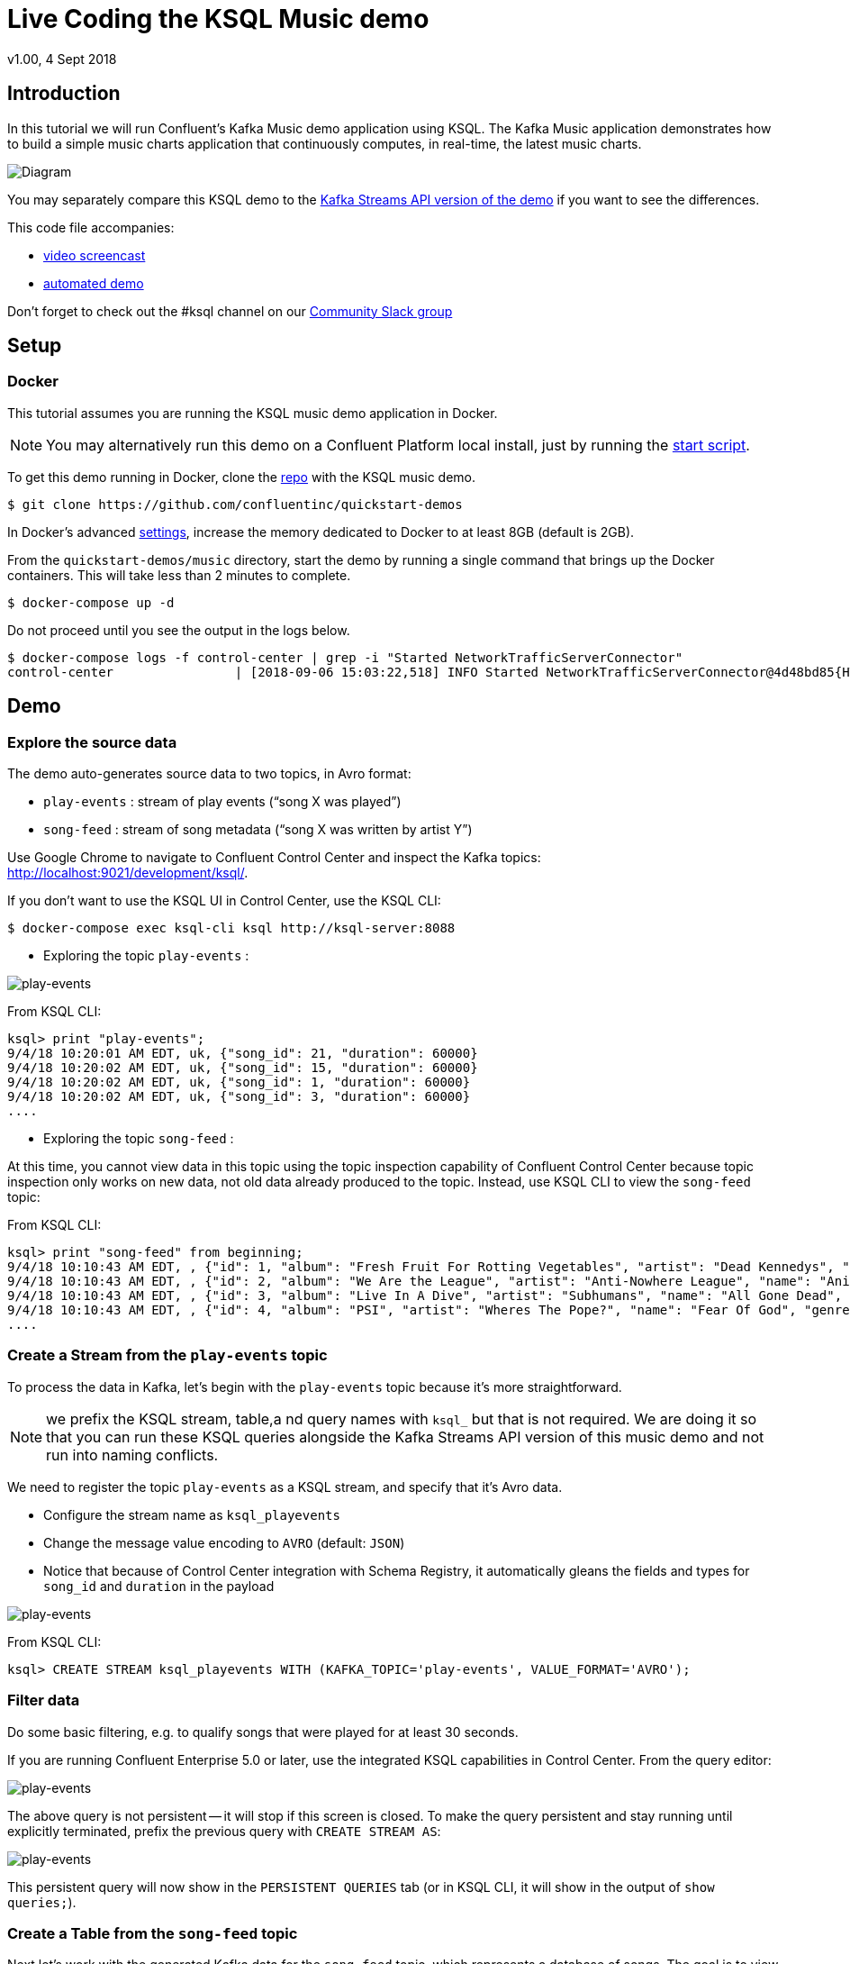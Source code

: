 = Live Coding the KSQL Music demo
:source-highlighter: pygments
:doctype: book
v1.00, 4 Sept 2018

:toc:

== Introduction

In this tutorial we will run Confluent’s Kafka Music demo application using KSQL. The Kafka Music application demonstrates how to build a simple music charts application that continuously computes, in real-time, the latest music charts.

image::images/ksql-music-demo-overview.jpg[Diagram]

You may separately compare this KSQL demo to the https://docs.confluent.io/current/streams/kafka-streams-examples/docs/index.html[Kafka Streams API version of the demo] if you want to see the differences.

This code file accompanies:

- https://www.youtube.com/watch?v=ExEWJVjj-RA[video screencast]
- https://github.com/confluentinc/quickstart-demos/tree/5.0.0-post/music[automated demo]

Don't forget to check out the #ksql channel on our https://slackpass.io/confluentcommunity[Community Slack group]

== Setup

=== Docker

This tutorial assumes you are running the KSQL music demo application in Docker. 

NOTE: You may alternatively run this demo on a Confluent Platform local install, just by running the https://github.com/confluentinc/quickstart-demos/blob/5.0.0-post/music/start.sh[start script].

To get this demo running in Docker, clone the https://github.com/confluentinc/quickstart-demos[repo] with the KSQL music demo.

[source,bash]
----
$ git clone https://github.com/confluentinc/quickstart-demos
----

In Docker's advanced https://docs.docker.com/docker-for-mac/#advanced[settings], increase the memory dedicated to Docker to at least 8GB (default is 2GB).

From the `quickstart-demos/music` directory, start the demo by running a single command that brings up the Docker containers.  This will take less than 2 minutes to complete.

[source,bash]
----
$ docker-compose up -d
----

Do not proceed until you see the output in the logs below.

[source,bash]
----
$ docker-compose logs -f control-center | grep -i "Started NetworkTrafficServerConnector"
control-center                | [2018-09-06 15:03:22,518] INFO Started NetworkTrafficServerConnector@4d48bd85{HTTP/1.1,[http/1.1]}{0.0.0.0:9021} (org.eclipse.jetty.server.AbstractConnector)
----

== Demo

=== Explore the source data

The demo auto-generates source data to two topics, in Avro format:

* `play-events` : stream of play events (“song X was played”)
* `song-feed` : stream of song metadata (“song X was written by artist Y”)

Use Google Chrome to navigate to Confluent Control Center and inspect the Kafka topics: http://localhost:9021/development/ksql/.

If you don't want to use the KSQL UI in Control Center, use the KSQL CLI:

[source,bash]
----
$ docker-compose exec ksql-cli ksql http://ksql-server:8088
----

* Exploring the topic `play-events` : 

image:images/topic_inspect_play_events.png[play-events]

From KSQL CLI:

[source,sql]
----
ksql> print "play-events";
9/4/18 10:20:01 AM EDT, uk, {"song_id": 21, "duration": 60000}
9/4/18 10:20:02 AM EDT, uk, {"song_id": 15, "duration": 60000}
9/4/18 10:20:02 AM EDT, uk, {"song_id": 1, "duration": 60000}
9/4/18 10:20:02 AM EDT, uk, {"song_id": 3, "duration": 60000}
....
----

* Exploring the topic `song-feed` : 

At this time, you cannot view data in this topic using the topic inspection capability of Confluent Control Center because topic inspection only works on new data, not old data already produced to the topic.  Instead, use KSQL CLI to view the `song-feed` topic:

From KSQL CLI:

[source,sql]
----
ksql> print "song-feed" from beginning;
9/4/18 10:10:43 AM EDT, , {"id": 1, "album": "Fresh Fruit For Rotting Vegetables", "artist": "Dead Kennedys", "name": "Chemical Warfare", "genre": "Punk"}
9/4/18 10:10:43 AM EDT, , {"id": 2, "album": "We Are the League", "artist": "Anti-Nowhere League", "name": "Animal", "genre": "Punk"}
9/4/18 10:10:43 AM EDT, , {"id": 3, "album": "Live In A Dive", "artist": "Subhumans", "name": "All Gone Dead", "genre": "Punk"}
9/4/18 10:10:43 AM EDT, , {"id": 4, "album": "PSI", "artist": "Wheres The Pope?", "name": "Fear Of God", "genre": "Punk"}
....
----

=== Create a Stream from the `play-events` topic

To process the data in Kafka, let's begin with the `play-events` topic because it’s more straightforward.

NOTE: we prefix the KSQL stream, table,a nd query names with `ksql_` but that is not required. We are doing it so that you can run these KSQL queries alongside the Kafka Streams API version of this music demo and not run into naming conflicts.

We need to register the topic `play-events` as a KSQL stream, and specify that it’s Avro data.

* Configure the stream name as `ksql_playevents`
* Change the message value encoding to `AVRO` (default: `JSON`)
* Notice that because of Control Center integration with Schema Registry, it automatically gleans the fields and types for `song_id` and `duration` in the payload

image:images/ksql_playevents.png[play-events]

From KSQL CLI:

[source,sql]
----
ksql> CREATE STREAM ksql_playevents WITH (KAFKA_TOPIC='play-events', VALUE_FORMAT='AVRO');
----

=== Filter data

Do some basic filtering, e.g. to qualify songs that were played for at least 30 seconds.

If you are running Confluent Enterprise 5.0 or later, use the integrated KSQL capabilities in Control Center.  From the query editor:

image:images/ksql_playevents_min_30_non_persistent.png[play-events]

The above query is not persistent -- it will stop if this screen is closed. To make the query persistent and stay running until explicitly terminated, prefix the previous query with `CREATE STREAM AS`:

image:images/ksql_playevents_min_30_persistent.png[play-events]

This persistent query will now show in the `PERSISTENT QUERIES` tab (or in KSQL CLI, it will show in the output of `show queries;`).

=== Create a Table from the `song-feed` topic

Next let's work with the generated Kafka data for the `song-feed` topic, which represents a database of songs. The goal is to view this data as a TABLE key’d on song id.

However, the original Kafka topic has no key, i.e., the key of each Kafka message is `null`. To make a KSQL TABLE, we need the topic to have a non-null key for JOINs and aggregations to work.  We can address this in a few simple steps:

* Create a `STREAM` from the original Kafka topic `song-feed`:

[source,sql]
----
ksql> CREATE STREAM ksql_songfeed WITH (KAFKA_TOPIC='song-feed', VALUE_FORMAT='AVRO');
----
 
As mentioned earlier, if you inspect this stream, you will see that ROWKEY is blank.
 
[source,sql]
----
ksql> SELECT * FROM ksql_songfeed limit 5;
----
 
`DESCRIBE` the stream to see the fields associated with this topic, and notice that ID is of type `BIGINT`.
 
[source,sql]
----
ksql> DESCRIBE ksql_songfeed;
----
 
* Observe the following in the newly created stream:

(a) the stream has no key
(b) the ID field that we would want to be the key `ID` is of type `BIGINT`

We need to resolve these two issues because in the current KSQL release, a TABLE is required to have a key and the key is required to be of type String. We can address both of these issues with one command that makes the ID to be of type String using the `CAST` scalar function, and assigns the ID as the key of the STREAM using the `PARTITION BY` clause..
 
[source,sql]
----
ksql> CREATE STREAM ksql_songfeedwithkey WITH (KAFKA_TOPIC='KSQL_SONGFEEDWITHKEY', VALUE_FORMAT='AVRO') AS SELECT CAST(ID AS STRING) as ID, ALBUM, ARTIST, NAME, GENRE FROM ksql_songfeed PARTITION BY ID;
----
 
* Convert the above stream into a table with the `ID` field as its key (which is now of type `String`). This TABLE is a materialized view of events with only the latest value for each key, which represents an up-to-date database of songs.
 
[source,sql]
----
ksql> CREATE TABLE ksql_songtable WITH (KAFKA_TOPIC='KSQL_SONGFEEDWITHKEY', VALUE_FORMAT='Avro', KEY='ID');
----

=== JOIN play events with the database of songs

We can do a STREAM-TABLE join to bring together the stream of play events with the song table. This will result in a new stream of data that shows not only when a particular song is played, but also descriptive song information like song title along with each play event.

[source,sql]
----
CREATE STREAM ksql_songplays AS SELECT plays.SONG_ID AS ID, ALBUM, ARTIST, NAME, GENRE, DURATION, 1 AS KEYCOL FROM ksql_playevents_min_duration plays LEFT JOIN ksql_songtable songtable ON plays.SONG_ID = songtable.ID;
----

Notice the addition of a clause `1 AS KEYCOL.` This creates a new field `KEYCOL` where every row gets a value of 1. `KEYCOL` can be later used in other derived streams and tables to do aggregations on a global basis, not on a per-partition basis. 

=== Create Top Music Charts

You can create a top music chart for all time to see which songs get the most play. We can use the `COUNT` function on the stream `ksql_songplays` that we created above.

[source,sql]
----
CREATE TABLE ksql_songplaycounts AS SELECT ID, NAME, GENRE, KEYCOL, COUNT(*) AS COUNT FROM ksql_songplays GROUP BY ID, NAME, GENRE, KEYCOL;
----

While the all-time greatest hits are cool, we also might not mind knowing the stats just in the last 30 seconds. Create another query, adding in a `WINDOW` clause, which gives counts of play events for all songs, in 30-second intervals.

[source,sql]
----
CREATE TABLE ksql_songplaycounts30 AS SELECT ID, NAME, GENRE, KEYCOL, COUNT(*) AS COUNT FROM ksql_songplays WINDOW TUMBLING (size 30 seconds) GROUP BY ID, NAME, GENRE, KEYCOL;
----

== Jumping Ahead

=== KSQL Command File

For learning purposes, we suggest you walk through this tutorial step-by-step.

However, if you choose to jump ahead to the end state, run the KSQL command file that automatically configures the KSQL queries.

[source,bash]
----
$ docker-compose exec ksql-cli  bash -c "ksql http://ksql-server:8088 <<EOF
run script '/tmp/ksql.commands';
exit ;
EOF
"
----
